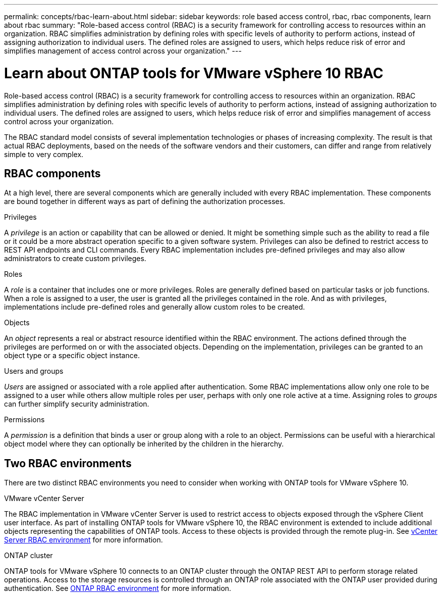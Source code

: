 ---
permalink: concepts/rbac-learn-about.html
sidebar: sidebar
keywords: role based access control, rbac, rbac components, learn about rbac
summary: "Role-based access control (RBAC) is a security framework for controlling access to resources within an organization. RBAC simplifies administration by defining roles with specific levels of authority to perform actions, instead of assigning authorization to individual users. The defined roles are assigned to users, which helps reduce risk of error and simplifies management of access control across your organization."
---

= Learn about ONTAP tools for VMware vSphere 10 RBAC
:hardbreaks:
:nofooter:
:icons: font
:linkattrs:
:imagesdir: ../media/

[.lead]
Role-based access control (RBAC) is a security framework for controlling access to resources within an organization. RBAC simplifies administration by defining roles with specific levels of authority to perform actions, instead of assigning authorization to individual users. The defined roles are assigned to users, which helps reduce risk of error and simplifies management of access control across your organization.

The RBAC standard model consists of several implementation technologies or phases of increasing complexity. The result is that actual RBAC deployments, based on the needs of the software vendors and their customers, can differ and range from relatively simple to very complex.

== RBAC components

At a high level, there are several components which are generally included with every RBAC implementation. These components are bound together in different ways as part of defining the authorization processes.

.Privileges

A _privilege_ is an action or capability that can be allowed or denied. It might be something simple such as the ability to read a file or it could be a more abstract operation specific to a given software system. Privileges can also be defined to restrict access to REST API endpoints and CLI commands. Every RBAC implementation includes pre-defined privileges and may also allow administrators to create custom privileges.

.Roles

A _role_ is a container that includes one or more privileges. Roles are generally defined based on particular tasks or job functions. When a role is assigned to a user, the user is granted all the privileges contained in the role. And as with privileges, implementations include pre-defined roles and generally allow custom roles to be created.

.Objects

An _object_ represents a real or abstract resource identified within the RBAC environment. The actions defined through the privileges are performed on or with the associated objects. Depending on the implementation, privileges can be granted to an object type or a specific object instance.

.Users and groups

_Users_ are assigned or associated with a role applied after authentication. Some RBAC implementations allow only one role to be assigned to a user while others allow multiple roles per user, perhaps with only one role active at a time. Assigning roles to _groups_ can further simplify security administration.

.Permissions

A _permission_ is a definition that binds a user or group along with a role to an object. Permissions can be useful with a hierarchical object model where they can optionally be inherited by the children in the hierarchy.

== Two RBAC environments

There are two distinct RBAC environments you need to consider when working with ONTAP tools for VMware vSphere 10.

.VMware vCenter Server

The RBAC implementation in VMware vCenter Server is used to restrict access to objects exposed through the vSphere Client user interface. As part of installing ONTAP tools for VMware vSphere 10, the RBAC environment is extended to include additional objects representing the capabilities of ONTAP tools. Access to these objects is provided through the remote plug-in. See link:../concepts/rbac-vcenter-environment.html[vCenter Server RBAC environment] for more information.

.ONTAP cluster

ONTAP tools for VMware vSphere 10 connects to an ONTAP cluster through the ONTAP REST API to perform storage related operations. Access to the storage resources is controlled through an ONTAP role associated with the ONTAP user provided during authentication. See link:../concepts/rbac-ontap-environment.html[ONTAP RBAC environment] for more information.

// Jan 28 2025 - OTVDOC-179
